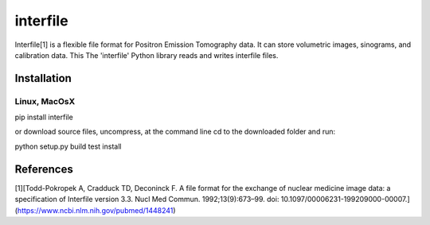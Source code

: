 =========
interfile
=========

Interfile[1] is a flexible file format for Positron Emission Tomography data. It can store volumetric images, 
sinograms, and calibration data. This The 'interfile' Python library reads and writes interfile files.  

Installation
============

Linux, MacOsX
-------------

pip install interfile

or download source files, uncompress, at the command line cd to the downloaded folder and run: 

python setup.py build test install 


References
==========
[1][Todd-Pokropek A, Cradduck TD, Deconinck F. A file format for the exchange of nuclear medicine image data: a specification of Interfile version 3.3. Nucl Med Commun. 1992;13(9):673–99. doi: 10.1097/00006231-199209000-00007.](https://www.ncbi.nlm.nih.gov/pubmed/1448241)



